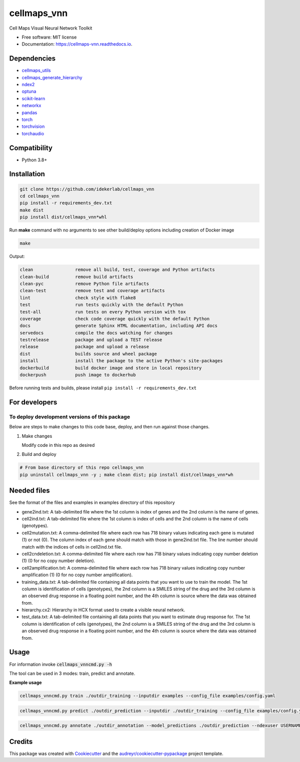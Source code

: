 ============
cellmaps_vnn
============


.. image:: https://img.shields.io/pypi/v/cellmaps_vnn.svg
        :target: https://pypi.python.org/pypi/cellmaps_vnn

.. image:: https://app.travis-ci.com/idekerlab/cellmaps_vnn.svg
        :target: https://app.travis-ci.com/idekerlab/cellmaps_vnn

.. image:: https://readthedocs.org/projects/cellmaps-vnn/badge/?version=latest
        :target: https://cellmaps-vnn.readthedocs.io/en/latest/?badge=latest
        :alt: Documentation Status



Cell Maps Visual Neural Network Toolkit

* Free software: MIT license
* Documentation: https://cellmaps-vnn.readthedocs.io.


Dependencies
------------

* `cellmaps_utils <https://pypi.org/project/cellmaps-utils>`__
* `cellmaps_generate_hierarchy <https://pypi.org/project/cellmaps-generate-hierarchy>`__
* `ndex2 <https://pypi.org/project/ndex2>`__
* `optuna <https://pypi.org/project/optuna>`__
* `scikit-learn <https://pypi.org/project/scikit-learn>`__
* `networkx <https://pypi.org/project/networkx>`__
* `pandas <https://pypi.org/project/pandas>`__
* `torch <https://pypi.org/project/torch>`__
* `torchvision <https://pypi.org/project/torchvision>`__
* `torchaudio <https://pypi.org/project/torchaudio>`__

Compatibility
-------------

* Python 3.8+

Installation
------------

.. code-block::

   git clone https://github.com/idekerlab/cellmaps_vnn
   cd cellmaps_vnn
   pip install -r requirements_dev.txt
   make dist
   pip install dist/cellmaps_vnn*whl


Run **make** command with no arguments to see other build/deploy options including creation of Docker image

.. code-block::

   make

Output:

.. code-block::

   clean                remove all build, test, coverage and Python artifacts
   clean-build          remove build artifacts
   clean-pyc            remove Python file artifacts
   clean-test           remove test and coverage artifacts
   lint                 check style with flake8
   test                 run tests quickly with the default Python
   test-all             run tests on every Python version with tox
   coverage             check code coverage quickly with the default Python
   docs                 generate Sphinx HTML documentation, including API docs
   servedocs            compile the docs watching for changes
   testrelease          package and upload a TEST release
   release              package and upload a release
   dist                 builds source and wheel package
   install              install the package to the active Python's site-packages
   dockerbuild          build docker image and store in local repository
   dockerpush           push image to dockerhub

Before running tests and builds, please install ``pip install -r requirements_dev.txt``

For developers
-------------------------------------------

To deploy development versions of this package
~~~~~~~~~~~~~~~~~~~~~~~~~~~~~~~~~~~~~~~~~~~~~~~~~~

Below are steps to make changes to this code base, deploy, and then run
against those changes.

#. Make changes

   Modify code in this repo as desired

#. Build and deploy

.. code-block::

    # From base directory of this repo cellmaps_vnn
    pip uninstall cellmaps_vnn -y ; make clean dist; pip install dist/cellmaps_vnn*wh


Needed files
------------

See the format of the files and examples in examples directory of this repository

- gene2ind.txt: A tab-delimited file where the 1st column is index of genes and the 2nd column is the name of genes.
- cell2ind.txt: A tab-delimited file where the 1st column is index of cells and the 2nd column is the name of cells (genotypes).
- cell2mutation.txt: A comma-delimited file where each row has 718 binary values indicating each gene is mutated (1) or not (0). The column index of each gene should match with those in gene2ind.txt file. The line number should match with the indices of cells in cell2ind.txt file.
- cell2cndeletion.txt: A comma-delimited file where each row has 718 binary values indicating copy number deletion (1) (0 for no copy number deletion).
- cell2amplification.txt: A comma-delimited file where each row has 718 binary values indicating copy number amplification (1) (0 for no copy number amplification).
- training_data.txt: A tab-delimited file containing all data points that you want to use to train the model. The 1st column is identification of cells (genotypes), the 2nd column is a SMILES string of the drug and the 3rd column is an observed drug response in a floating point number, and the 4th column is source where the data was obtained from.
- hierarchy.cx2: Hierarchy in HCX format used to create a visible neural network.
- test_data.txt: A tab-delimited file containing all data points that you want to estimate drug response for. The 1st column is identification of cells (genotypes), the 2nd column is a SMILES string of the drug and the 3rd column is an observed drug response in a floating point number, and the 4th column is source where the data was obtained from.

Usage
-----

For information invoke :code:`cellmaps_vnncmd.py -h`

The tool can be used in 3 modes: train, predict and annotate.

**Example usage**

.. code-block::

   cellmaps_vnncmd.py train ./outdir_training --inputdir examples --config_file examples/config.yaml

.. code-block::

   cellmaps_vnncmd.py predict ./outdir_prediction --inputdir ./outdir_training --config_file examples/config.yaml

.. code-block::

   cellmaps_vnncmd.py annotate ./outdir_annotation --model_predictions ./outdir_prediction --ndexuser USERNAME --ndexpassword - --parent_network 0b7b8aee-332f-11ef-9621-005056ae23aa --visibility

Credits
-------

This package was created with Cookiecutter_ and the `audreyr/cookiecutter-pypackage`_ project template.

.. _Cookiecutter: https://github.com/audreyr/cookiecutter
.. _`audreyr/cookiecutter-pypackage`: https://github.com/audreyr/cookiecutter-pypackage
.. _NDEx: http://www.ndexbio.org
